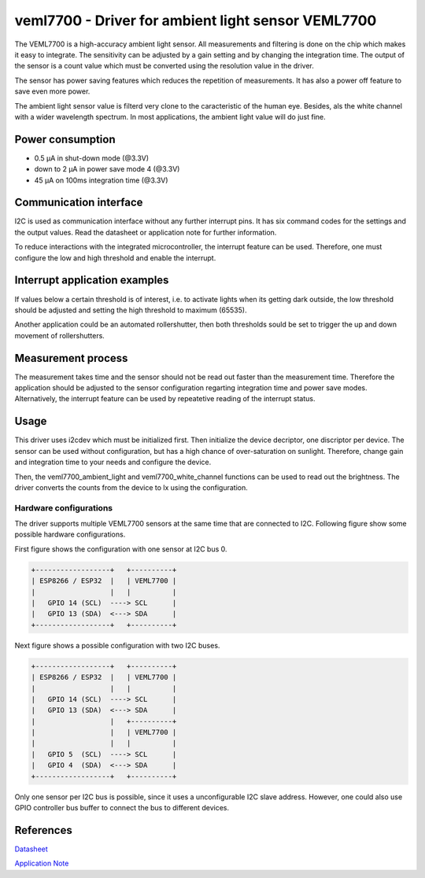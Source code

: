 .. _veml7700:

veml7700 - Driver for ambient light sensor VEML7700
====================================================

The VEML7700 is a high-accuracy ambient light sensor. All measurements and filtering
is done on the chip which makes it easy to integrate. The sensitivity can be adjusted
by a gain setting and by changing the integration time. The output of the sensor is a
count value which must be converted using the resolution value in the driver. 

The sensor has power saving features which reduces the repetition of measurements.
It has also a power off feature to save even more power.

The ambient light sensor value is filterd very clone to the caracteristic of the
human eye. Besides, als the white channel with a wider wavelength spectrum. In most
applications, the ambient light value will do just fine.

Power consumption
-----------------

* 0.5 μA in shut-down mode (@3.3V)
* down to 2 μA in power save mode 4 (@3.3V)
* 45 μA on 100ms integration time (@3.3V)

Communication interface
-----------------------

I2C is used as communication interface without any further interrupt pins. It has six
command codes for the settings and the output values. Read the datasheet or application
note for further information.

To reduce interactions with the integrated microcontroller, the interrupt feature can
be used. Therefore, one must configure the low and high threshold and enable the interrupt.

Interrupt application examples
------------------------------

If values below a certain threshold is of interest, i.e. to activate lights when its 
getting dark outside, the low threshold should be adjusted and setting the high threshold
to maximum (65535). 

Another application could be an automated rollershutter, then both thresholds sould be
set to trigger the up and down movement of rollershutters.

Measurement process
-------------------

The measurement takes time and the sensor should not be read out faster than the
measurement time. Therefore the application should be adjusted to the sensor configuration
regarting integration time and power save modes. Alternatively, the interrupt feature
can be used by repeatetive reading of the interrupt status.

Usage
-----

This driver uses i2cdev which must be initialized first. Then initialize the device
decriptor, one discriptor per device. The sensor can be used without configuration,
but has a high chance of over-saturation on sunlight. Therefore, change gain and
integration time to your needs and configure the device.

Then, the veml7700_ambient_light and veml7700_white_channel functions can be used
to read out the brightness. The driver converts the counts from the device to lx using
the configuration.

Hardware configurations
^^^^^^^^^^^^^^^^^^^^^^^

The driver supports multiple VEML7700 sensors at the same time that are
connected to I2C. Following figure show some possible hardware
configurations.

First figure shows the configuration with one sensor at I2C bus 0.

.. code-block:: text

    +------------------+   +----------+
    | ESP8266 / ESP32  |   | VEML7700 |
    |                  |   |          |
    |   GPIO 14 (SCL)  ----> SCL      |
    |   GPIO 13 (SDA)  <---> SDA      |
    +------------------+   +----------+

Next figure shows a possible configuration with two I2C buses.

.. code-block:: text

    +------------------+   +----------+
    | ESP8266 / ESP32  |   | VEML7700 |
    |                  |   |          |
    |   GPIO 14 (SCL)  ----> SCL      |
    |   GPIO 13 (SDA)  <---> SDA      |
    |                  |   +----------+
    |                  |   | VEML7700 |
    |                  |   |          |
    |   GPIO 5  (SCL)  ----> SCL      |
    |   GPIO 4  (SDA)  <---> SDA      |
    +------------------+   +----------+

Only one sensor per I2C bus is possible, since it uses a unconfigurable I2C slave address. 
However, one could also use GPIO controller bus buffer to connect the bus to different 
devices.

References
----------

`Datasheet <https://www.vishay.com/docs/84286/veml7700.pdf>`_

`Application Note <https://www.vishay.com/docs/84323/designingveml7700.pdf>`_

.. doxygengroup:: veml7700
   :members:
